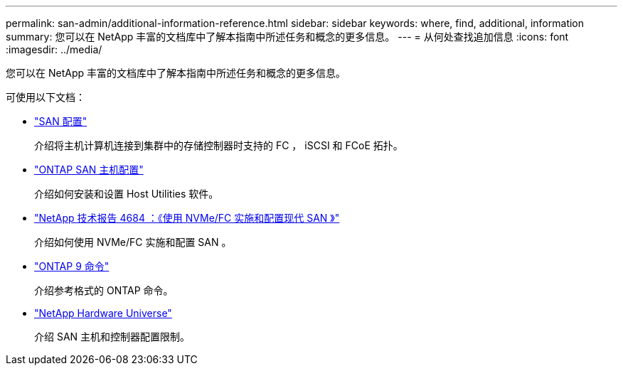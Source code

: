 ---
permalink: san-admin/additional-information-reference.html 
sidebar: sidebar 
keywords: where, find, additional, information 
summary: 您可以在 NetApp 丰富的文档库中了解本指南中所述任务和概念的更多信息。 
---
= 从何处查找追加信息
:icons: font
:imagesdir: ../media/


[role="lead"]
您可以在 NetApp 丰富的文档库中了解本指南中所述任务和概念的更多信息。

可使用以下文档：

* link:../san-config/index.html["SAN 配置"]
+
介绍将主机计算机连接到集群中的存储控制器时支持的 FC ， iSCSI 和 FCoE 拓扑。

* https://docs.netapp.com/us-en/ontap-sanhost/index.html["ONTAP SAN 主机配置"]
+
介绍如何安装和设置 Host Utilities 软件。

* http://www.netapp.com/us/media/tr-4684.pdf["NetApp 技术报告 4684 ：《使用 NVMe/FC 实施和配置现代 SAN 》"]
+
介绍如何使用 NVMe/FC 实施和配置 SAN 。

* http://docs.netapp.com/ontap-9/topic/com.netapp.doc.dot-cm-cmpr/GUID-5CB10C70-AC11-41C0-8C16-B4D0DF916E9B.html["ONTAP 9 命令"]
+
介绍参考格式的 ONTAP 命令。

* https://hwu.netapp.com["NetApp Hardware Universe"]
+
介绍 SAN 主机和控制器配置限制。


